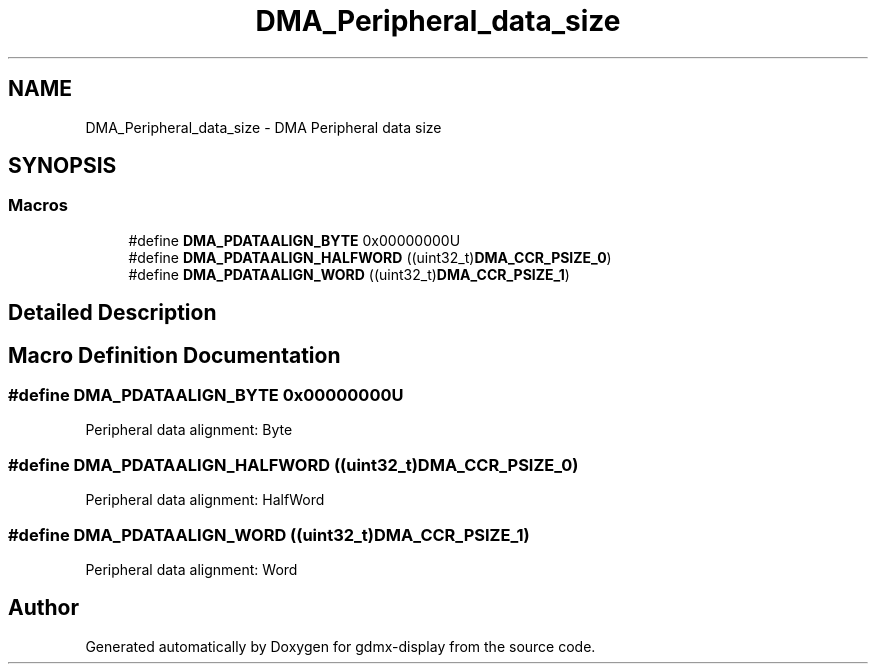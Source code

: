 .TH "DMA_Peripheral_data_size" 3 "Mon May 24 2021" "gdmx-display" \" -*- nroff -*-
.ad l
.nh
.SH NAME
DMA_Peripheral_data_size \- DMA Peripheral data size
.SH SYNOPSIS
.br
.PP
.SS "Macros"

.in +1c
.ti -1c
.RI "#define \fBDMA_PDATAALIGN_BYTE\fP   0x00000000U"
.br
.ti -1c
.RI "#define \fBDMA_PDATAALIGN_HALFWORD\fP   ((uint32_t)\fBDMA_CCR_PSIZE_0\fP)"
.br
.ti -1c
.RI "#define \fBDMA_PDATAALIGN_WORD\fP   ((uint32_t)\fBDMA_CCR_PSIZE_1\fP)"
.br
.in -1c
.SH "Detailed Description"
.PP 

.SH "Macro Definition Documentation"
.PP 
.SS "#define DMA_PDATAALIGN_BYTE   0x00000000U"
Peripheral data alignment: Byte 
.br
 
.SS "#define DMA_PDATAALIGN_HALFWORD   ((uint32_t)\fBDMA_CCR_PSIZE_0\fP)"
Peripheral data alignment: HalfWord 
.SS "#define DMA_PDATAALIGN_WORD   ((uint32_t)\fBDMA_CCR_PSIZE_1\fP)"
Peripheral data alignment: Word 
.br
 
.SH "Author"
.PP 
Generated automatically by Doxygen for gdmx-display from the source code\&.
